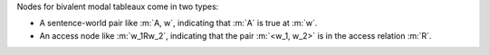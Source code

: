 Nodes for bivalent modal tableaux come in two types:

- A sentence-world pair like :m:`A, w`, indicating that :m:`A` is true at :m:`w`.
- An access node like :m:`w_1Rw_2`, indicating that the pair :m:`<w_1, w_2>`
  is in the access relation :m:`R`.
